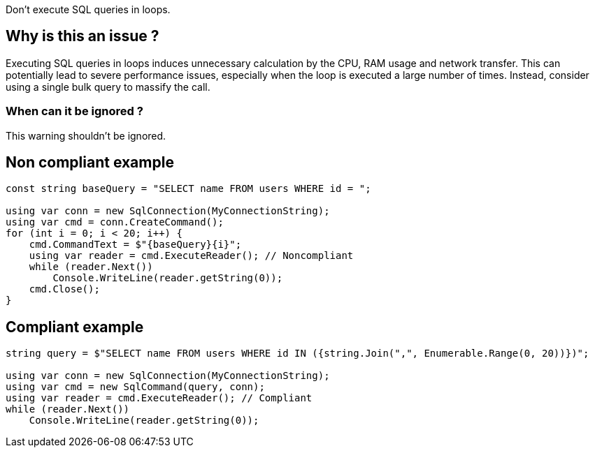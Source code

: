 :!sectids:

Don't execute SQL queries in loops.

== Why is this an issue ?

Executing SQL queries in loops induces unnecessary calculation by the CPU, RAM usage and network transfer.
This can potentially lead to severe performance issues, especially when the loop is executed a large number of times.
Instead, consider using a single bulk query to massify the call.

=== When can it be ignored ?

This warning shouldn't be ignored.

== Non compliant example

[source, cs]
----
const string baseQuery = "SELECT name FROM users WHERE id = ";

using var conn = new SqlConnection(MyConnectionString);
using var cmd = conn.CreateCommand();
for (int i = 0; i < 20; i++) {
    cmd.CommandText = $"{baseQuery}{i}";
    using var reader = cmd.ExecuteReader(); // Noncompliant
    while (reader.Next())
        Console.WriteLine(reader.getString(0));
    cmd.Close();
}
----

== Compliant example

[source, cs]
----
string query = $"SELECT name FROM users WHERE id IN ({string.Join(",", Enumerable.Range(0, 20))})";

using var conn = new SqlConnection(MyConnectionString);
using var cmd = new SqlCommand(query, conn);
using var reader = cmd.ExecuteReader(); // Compliant
while (reader.Next())
    Console.WriteLine(reader.getString(0));
----
